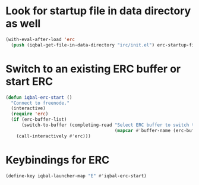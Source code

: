 * Look for startup file in data directory as well
  #+BEGIN_SRC emacs-lisp
    (with-eval-after-load 'erc
      (push (iqbal-get-file-in-data-directory "irc/init.el") erc-startup-file-list))
  #+END_SRC


* Switch to an existing ERC buffer or start ERC
  #+BEGIN_SRC emacs-lisp
    (defun iqbal-erc-start ()
      "Connect to freenode."
      (interactive)
      (require 'erc)
      (if (erc-buffer-list)
          (switch-to-buffer (completing-read "Select ERC buffer to switch to: "
                                             (mapcar #'buffer-name (erc-buffer-list))))
        (call-interactively #'erc)))
  #+END_SRC


* Keybindings for ERC
  #+BEGIN_SRC emacs-lisp
    (define-key iqbal-launcher-map "E" #'iqbal-erc-start)
  #+END_SRC
